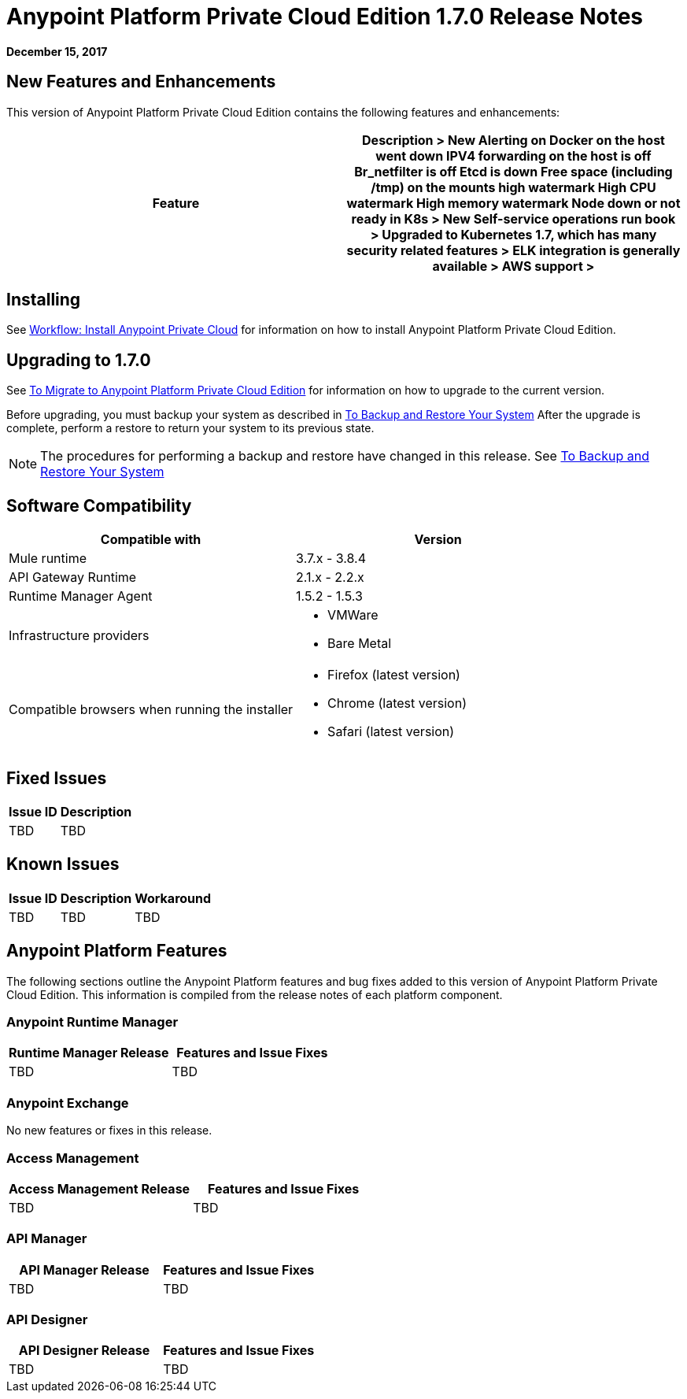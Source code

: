= Anypoint Platform Private Cloud Edition 1.7.0 Release Notes

**December 15, 2017**

== New Features and Enhancements

This version of Anypoint Platform Private Cloud Edition contains the following features and enhancements:

[%header,cols="2*a"]
|===
| Feature | Description

> New Alerting on
 Docker on the host went down
 IPV4 forwarding on the host is off
 Br_netfilter is off
 Etcd is down
 Free space (including /tmp) on the mounts high watermark
 High CPU watermark
 High memory watermark
 Node down or not ready in K8s

> New Self-service operations run book

> Upgraded to Kubernetes 1.7, which has many security related features

> ELK integration is generally available

> AWS support

> 
|===


== Installing

See link:/anypoint-private-cloud/v/1.6/install-workflow[Workflow: Install Anypoint Private Cloud] for information on how to install Anypoint Platform Private Cloud Edition.

== Upgrading to 1.7.0

See link:/anypoint-private-cloud/v/1.7/upgrade[To Migrate to Anypoint Platform Private Cloud Edition] for information on how to upgrade to the current version.

Before upgrading, you must backup your system as described in link:/anypoint-private-cloud/v/1.6/backup-and-disaster-recovery[To Backup and Restore Your System] After the upgrade is complete, perform a restore to return your system to its previous state.

[NOTE]
The procedures for performing a backup and restore have changed in this release. See link:/anypoint-private-cloud/v/1.6/backup-and-disaster-recovery[To Backup and Restore Your System]


== Software Compatibility

[%header,cols="2*a"]
|===
| Compatible with |Version
| Mule runtime | 3.7.x - 3.8.4
| API Gateway Runtime | 2.1.x - 2.2.x
| Runtime Manager Agent | 1.5.2 - 1.5.3
| Infrastructure providers |
* VMWare
* Bare Metal
| Compatible browsers when running the installer |
* Firefox (latest version)
* Chrome (latest version)
* Safari (latest version)
|===

== Fixed Issues

[%header%autowidth.spread]
|===
|Issue ID |Description 
|TBD | TBD
|===

== Known Issues

[%header%autowidth.spread]
|===
|Issue ID |Description |Workaround
| TBD | TBD | TBD
|===

== Anypoint Platform Features

The following sections outline the Anypoint Platform features and bug fixes added to this version of Anypoint Platform Private Cloud Edition. This information is compiled from the release notes of each platform component.

=== Anypoint Runtime Manager

[%header,cols="2*a"]
|===
| Runtime Manager Release | Features and Issue Fixes
|TBD | TBD
|===

=== Anypoint Exchange

No new features or fixes in this release.

=== Access Management

[%header,cols="2*a"]
|===
|Access Management Release | Features and Issue Fixes
| TBD | TBD
|===

=== API Manager

[%header,cols="2*a"]
|===
|API Manager Release | Features and Issue Fixes
| TBD | TBD
|===

=== API Designer

[%header,cols="2*a"]
|===
|API Designer Release | Features and Issue Fixes
| TBD | TBD
|===
